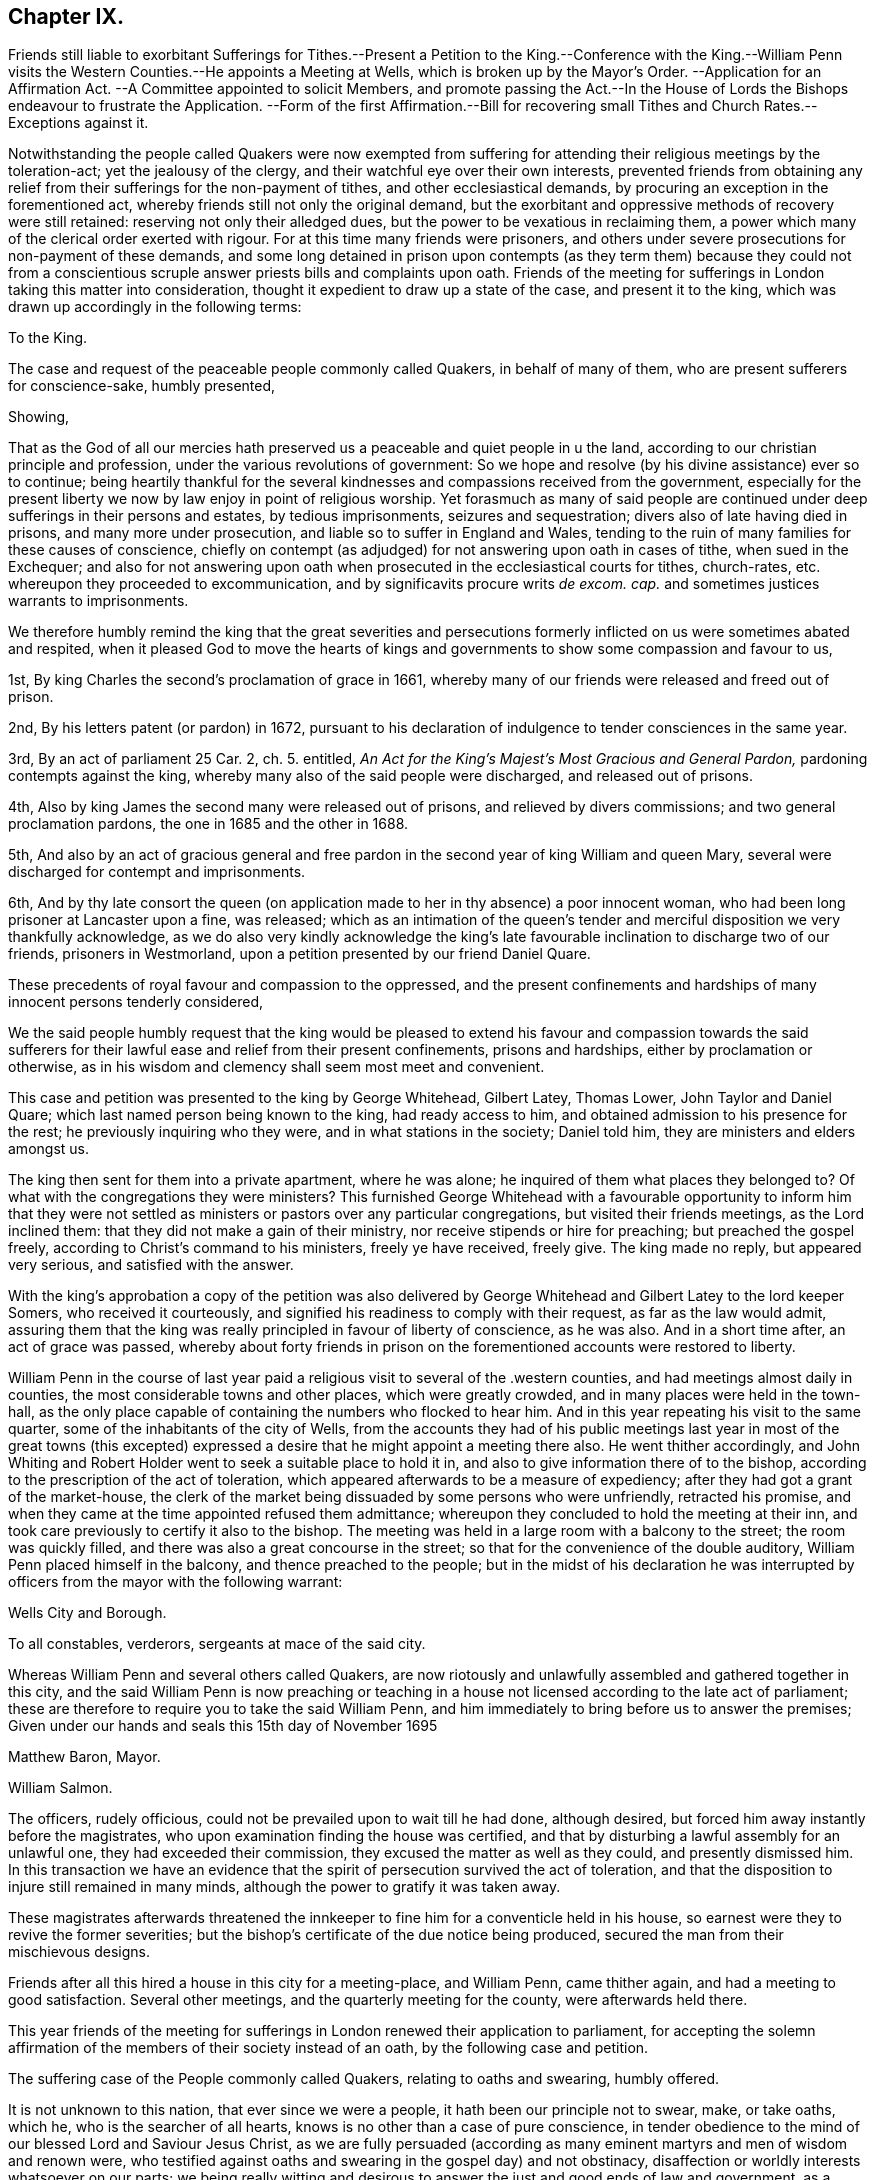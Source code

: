 == Chapter IX.

Friends still liable to exorbitant Sufferings for Tithes.--Present
a Petition to the King.--Conference with the King.--William Penn
visits the Western Counties.--He appoints a Meeting at Wells,
which is broken up by the Mayor`'s Order.
--Application for an Affirmation Act.
--A Committee appointed to solicit Members,
and promote passing the Act.--In the House of Lords
the Bishops endeavour to frustrate the Application.
--Form of the first Affirmation.--Bill for recovering small
Tithes and Church Rates.--Exceptions against it.

Notwithstanding the people called Quakers were now exempted from
suffering for attending their religious meetings by the toleration-act;
yet the jealousy of the clergy, and their watchful eye over their own interests,
prevented friends from obtaining any relief from
their sufferings for the non-payment of tithes,
and other ecclesiastical demands, by procuring an exception in the forementioned act,
whereby friends still not only the original demand,
but the exorbitant and oppressive methods of recovery were still retained:
reserving not only their alledged dues, but the power to be vexatious in reclaiming them,
a power which many of the clerical order exerted with rigour.
For at this time many friends were prisoners,
and others under severe prosecutions for non-payment of these demands,
and some long detained in prison upon contempts (as they term them) because they could
not from a conscientious scruple answer priests bills and complaints upon oath.
Friends of the meeting for sufferings in London taking this matter into consideration,
thought it expedient to draw up a state of the case, and present it to the king,
which was drawn up accordingly in the following terms:

To the King.

The case and request of the peaceable people commonly called Quakers,
in behalf of many of them, who are present sufferers for conscience-sake,
humbly presented,

Showing,

That as the God of all our mercies hath preserved
us a peaceable and quiet people in u the land,
according to our christian principle and profession,
under the various revolutions of government:
So we hope and resolve (by his divine assistance) ever so to continue;
being heartily thankful for the several kindnesses
and compassions received from the government,
especially for the present liberty we now by law enjoy in point of religious worship.
Yet forasmuch as many of said people are continued
under deep sufferings in their persons and estates,
by tedious imprisonments, seizures and sequestration;
divers also of late having died in prisons, and many more under prosecution,
and liable so to suffer in England and Wales,
tending to the ruin of many families for these causes of conscience,
chiefly on contempt (as adjudged) for not answering upon oath in cases of tithe,
when sued in the Exchequer;
and also for not answering upon oath when prosecuted
in the ecclesiastical courts for tithes,
church-rates, etc. whereupon they proceeded to excommunication,
and by significavits procure writs _de excom.
cap._ and sometimes justices warrants to imprisonments.

We therefore humbly remind the king that the great severities and persecutions
formerly inflicted on us were sometimes abated and respited,
when it pleased God to move the hearts of kings and governments
to show some compassion and favour to us,

1st, By king Charles the second`'s proclamation of grace in 1661,
whereby many of our friends were released and freed out of prison.

2nd, By his letters patent (or pardon) in 1672,
pursuant to his declaration of indulgence to tender consciences in the same year.

3rd, By an act of parliament 25 Car. 2, ch. 5. entitled,
_An Act for the King`'s Majest`'s Most Gracious and General Pardon,_
pardoning contempts against the king,
whereby many also of the said people were discharged, and released out of prisons.

4th, Also by king James the second many were released out of prisons,
and relieved by divers commissions; and two general proclamation pardons,
the one in 1685 and the other in 1688.

5th,
And also by an act of gracious general and free pardon
in the second year of king William and queen Mary,
several were discharged for contempt and imprisonments.

6th,
And by thy late consort the queen (on application
made to her in thy absence) a poor innocent woman,
who had been long prisoner at Lancaster upon a fine, was released;
which as an intimation of the queen`'s tender and
merciful disposition we very thankfully acknowledge,
as we do also very kindly acknowledge the king`'s late favourable
inclination to discharge two of our friends,
prisoners in Westmorland, upon a petition presented by our friend Daniel Quare.

These precedents of royal favour and compassion to the oppressed,
and the present confinements and hardships of many innocent persons tenderly considered,

We the said people humbly request that the king would be pleased
to extend his favour and compassion towards the said sufferers
for their lawful ease and relief from their present confinements,
prisons and hardships, either by proclamation or otherwise,
as in his wisdom and clemency shall seem most meet and convenient.

This case and petition was presented to the king by George Whitehead, Gilbert Latey,
Thomas Lower, John Taylor and Daniel Quare;
which last named person being known to the king, had ready access to him,
and obtained admission to his presence for the rest;
he previously inquiring who they were, and in what stations in the society;
Daniel told him, they are ministers and elders amongst us.

The king then sent for them into a private apartment, where he was alone;
he inquired of them what places they belonged to?
Of what with the congregations they were ministers?
This furnished George Whitehead with a favourable opportunity to inform him that
they were not settled as ministers or pastors over any particular congregations,
but visited their friends meetings, as the Lord inclined them:
that they did not make a gain of their ministry,
nor receive stipends or hire for preaching; but preached the gospel freely,
according to Christ`'s command to his ministers, freely ye have received, freely give.
The king made no reply, but appeared very serious, and satisfied with the answer.

With the king`'s approbation a copy of the petition was also delivered
by George Whitehead and Gilbert Latey to the lord keeper Somers,
who received it courteously, and signified his readiness to comply with their request,
as far as the law would admit,
assuring them that the king was really principled in favour of liberty of conscience,
as he was also.
And in a short time after, an act of grace was passed,
whereby about forty friends in prison on the forementioned
accounts were restored to liberty.

William Penn in the course of last year paid a religious
visit to several of the .western counties,
and had meetings almost daily in counties, the most considerable towns and other places,
which were greatly crowded, and in many places were held in the town-hall,
as the only place capable of containing the numbers who flocked to hear him.
And in this year repeating his visit to the same quarter,
some of the inhabitants of the city of Wells,
from the accounts they had of his public meetings last year in most of the great towns
(this excepted) expressed a desire that he might appoint a meeting there also.
He went thither accordingly,
and John Whiting and Robert Holder went to seek a suitable place to hold it in,
and also to give information there of to the bishop,
according to the prescription of the act of toleration,
which appeared afterwards to be a measure of expediency;
after they had got a grant of the market-house,
the clerk of the market being dissuaded by some persons who were unfriendly,
retracted his promise, and when they came at the time appointed refused them admittance;
whereupon they concluded to hold the meeting at their inn,
and took care previously to certify it also to the bishop.
The meeting was held in a large room with a balcony to the street;
the room was quickly filled, and there was also a great concourse in the street;
so that for the convenience of the double auditory,
William Penn placed himself in the balcony, and thence preached to the people;
but in the midst of his declaration he was interrupted
by officers from the mayor with the following warrant:

Wells City and Borough.

To all constables, verderors, sergeants at mace of the said city.

Whereas William Penn and several others called Quakers,
are now riotously and unlawfully assembled and gathered together in this city,
and the said William Penn is now preaching or teaching in
a house not licensed according to the late act of parliament;
these are therefore to require you to take the said William Penn,
and him immediately to bring before us to answer the premises;
Given under our hands and seals this 15th day of November 1695

Matthew Baron, Mayor.

William Salmon.

The officers, rudely officious, could not be prevailed upon to wait till he had done,
although desired, but forced him away instantly before the magistrates,
who upon examination finding the house was certified,
and that by disturbing a lawful assembly for an unlawful one,
they had exceeded their commission, they excused the matter as well as they could,
and presently dismissed him.
In this transaction we have an evidence that the
spirit of persecution survived the act of toleration,
and that the disposition to injure still remained in many minds,
although the power to gratify it was taken away.

These magistrates afterwards threatened the innkeeper
to fine him for a conventicle held in his house,
so earnest were they to revive the former severities;
but the bishop`'s certificate of the due notice being produced,
secured the man from their mischievous designs.

Friends after all this hired a house in this city for a meeting-place, and William Penn,
came thither again, and had a meeting to good satisfaction.
Several other meetings, and the quarterly meeting for the county,
were afterwards held there.

This year friends of the meeting for sufferings in
London renewed their application to parliament,
for accepting the solemn affirmation of the members of their society instead of an oath,
by the following case and petition.

The suffering case of the People commonly called Quakers, relating to oaths and swearing,
humbly offered.

It is not unknown to this nation, that ever since we were a people,
it hath been our principle not to swear, make, or take oaths, which he,
who is the searcher of all hearts, knows is no other than a case of pure conscience,
in tender obedience to the mind of our blessed Lord and Saviour Jesus Christ,
as we are fully persuaded (according as many eminent
martyrs and men of wisdom and renown were,
who testified against oaths and swearing in the gospel day) and not obstinacy,
disaffection or worldly interests whatsoever on our parts;
we being really witting and desirous to answer the just and good ends of law and government,
as a peaceable people, fearing God;
and for this case of not swearing we have been exposed to
great sufferings and inconvenience in our persons and estates,
by tedious imprisonments, and disabled from receiving our due debts,
or defending our just titles and properties;
not suffered to give evidence in courts of judicature, at common or civil law,
nor to answer in Chancery or Exchequer, prove wills and testaments,
or take administrations, or to proceed in our trades at the custom-house,
or be admitted to our lands,
or trusted in our duties and services in courts leet or courts baron,
but great advantage is taken against us, because we so fear an oath,
as that we dare not swear;
for which cause also our children and young men are not
allowed their freedoms in cities or corporations,
when they have faithfully served out their apprenticeships;
nor admitted to give our voices in elections of magistrates
and parliament members in divers places,
though known to have right thereunto, as freeholders, etc.

Wherefore our request is, that in all cases where oaths are imposed,
and swearing required, our word, that is our solemn affirmation or denial,
as the fear and presence of God, may be accepted instead of an oath,
for which we humbly offer, and freely submit,
that if any under the same profession among us, break their word,
or be found false in such affirmation or denial,
or guilty of falsehood in any unsworn testimony, evidence or answers,
that then such penalty be inflicted on the person so offending as law
and justice require in case of false swearing or perjury.

To the respective members of the house of commons,
the humble application of the people commonly called Quakers.

We the said people, being members of that body which you represent,
and concerned in trade and industry,
and employing many poor in the manufactories of this nation,
as also in contributing to the charge of the government according to our abilities,
do desire and humbly crave that our liberties,
rights and properties may be secured to us and ours that
we may no longer be exposed to unjust and vexatious suits,
nor be a prey to ill disposed persons, who take advantage against us,
to prosecute and ruin us, merely because in point of tender conscience dare not swear,
in any case,
which is in obedience to the command of our blessed Lord and Saviour Jesus Christ,
as we verily believe is our duty in this gospel day;
but hold ourselves obliged to declare and testify the truth without oath,
in cases wherein our answers and testimonies may be required.

Wherefore we humbly entreat your christian compassion
in your favourable acceptance of our petition,
which is for leave to bring in a bill for our relief,
and so to consider our suffering case as if it were your own, and you in our stead;
that we and our posterity may have cause to bless the Lord on your behalf?

To the commons of England in parliament assembled.
Petition.

The humble petition of the People called Quakers.

Showeth,

Our many long and renewed sufferings for not swearing
we hope may give satisfaction to this nation,
that it is purely our conscientious and religious principle not to swear in any case,
in tender obedience to the command of our blessed Lord and Saviour Jesus Christ,
as we are fully persuaded,
and according to the example of many eminent martyrs and men of holiness,
wisdom and renown, who testified against oaths and swearing in the gospel day;
nevertheless we have been, and yet are exposed in our persons to tedious imprisonments,
in our estates to sequestrations and seizures,
disabled from defending our just titles and properties, recovering our just debts,
or helping others in like cases, and to many unjust and vexatious suits.

Wherefore the power of relieving us by law from these our grievances and hardships,
resting in the king and parliaments our humble request is,
that you will favourably please to give leave to bring in a bill,
that our solemn affirmation or denial may be accepted instead of an oath,
freely submitting, that whoever in this case shall falsify the truth,
and be thereof duly convicted,
shall undergo like pains and penalties as in law and justice are due unto perjured persons.

A committee of the aforesaid meeting was moreover appointed
to solicit the members in favour of the petition,
and to procure the passing of a bill for the relief of friends.
They showed copies of the petition to many of the committee members,
to furnish them previously with a clear understanding of the nature of the case,
as having a conscientious scruple against violating the command of Christ,
swear not at all, which they understood to be a positive prohibition;
also to show them the great necessity of affording them relief in this case,
by reason of the hardships and disappointments to themselves and others,
for want of their power to give legal evidence without injuring their consciences.

They spent some weeks in solicitation previous to their introduction of the petition,
being desirous that it might not be presented too hastily or abruptly,
before the members of the house were properly apprized of the tenour and tendency thereof,
and prepared for its reception.
They then applied to Edmund Waller, Esq; to take in the petition,
which he cheerfully undertook, moved the reading thereof,
and for leave to bring in a bill, that the solemn affirmation,
etc. which motion was carried by a great majority, and leave accordingly given.

The friends of the committee would have been glad to have procured the acceptance
of their simple affirmation or negation without any appeal to the divine Being;
but their friends in the house, who were rejoiced at their success so far,
and who were active in promoting the bill, giving their opinion,
that to make the attestation so solemn in courts of justice,
as to be adequate to the idea of the parliament,
there must be some solemn or sacred expressions respecting the omniscience of God, as,
solemnly to declare the truth in his presence,
in which form they thought it more eligible to acquiesce,
than to risque the losing of the bill.
In this form it passed the house of commons.

In order to procure it an easy passage through the house of lords,
the case of friends was re printed and enlarged;
particularly with reference to the Menonists in Holland,
who had since 1577 the indulgence granted them,
that their Yea and Nay should be accepted instead of an oath,
they being subject in case of falsifying the truth to the penalty of perjury,
and no public or private damage had been found to result therefrom.

But although king William had made it his study to fill
up the vacant fees with men of distinguished moderation,
yet there seemed to remain still some bishops of the old cast,
who retained an aversion to the ease intended by bill,
and excepting against the form of affirmation, aimed at defeating the benefit thereof,
by substituting an oath in effect, in a different form,
in place of an oath in the common form.
Instead of the affirmation, as it came from the commons,
they wanted to introduce more solemn asseverations, such as,
I call God to witness and judge, etc.
I call God to record upon my soul,
and appeal to God as a judge of solemn oath the truth of what i say,
etc. which the committee of the meeting for sufferings
being in formed of by some of the temporal peers,
who were friendly, and wished to redress the grievances of the society in this respect,
justly remarked that the end of their solicitation
and petitioning to be freed from all oaths,
as contrary to their conscientious persuasion,
would be manifestly defeated by the imposition of a new oath,
in which light they understood all these proposed forms of expression,
whereinto the invocation of the sacred name as judge or avenger was introduced.
Upon this representation the peers returned into the house,
and entered into a fresh debate, and returning back to the friends in waiting,
informed them that they had brought the bishops to agree to this amendment,
to add after the word +++[+++God]
these words +++[+++the witness of the truth of what I say]
and earnestly persuaded them to agree to the addition of these words,
rather than lose the bill, whereupon the said friends, finding they could do no better,
consented to leave the matter to their discretion; so the bill was finally passed,
with an affirmation in this form, "`I, A. B. do declare in the presence of Almighty God,
the witness of the truth of what I say.`"

The act; as passed, besides the foregoing, contained the following article.

Fourthly, And whereas, by reason of a pretended scruple of conscience,
Quakers do refuse to pay tithes and church-rates, be it enacted,
by the authority aforesaid,
that where any Quaker shall refuse to pay or compound for his great or small tithes,
or to pay any church-rates,
it shall and may be lawful to and for the two next justices of peace of
the same county (other than such justice of the peace as is patron of
the church or chapel whence the said tithes do or shall arise,
or any ways interested in the said tithes) upon the complaint of any parson, vicar,
farmer or proprietor of tithes, church-warden or church-wardens, who ought to have,
receive or collect the same, by warrant under their hands and seals,
to convene before them such Quaker or Quakers neglecting
or refusing to pay or compound for the same,
and to examine upon oath,
which oath the said justices are hereby empowered to administer,
or in such manner as by this act is provided,
the truth and justice of the said complaint,
and to ascertain and state what is due and payable by such
Quaker or Quakers to the party or parties complaining;
and by order under their hands and seals to direct and appoint the payment thereof,
so as the sum ordered as aforesaid do not exceed ten pounds;
and upon refusal by such Quaker or Quakers to pay, according to such order,
it shall and may be lawful to and for any one of the said justices,
by warrant under his hand and seal to levy the money thereby ordered to be paid,
by distress and sale of goods of such offender, his executors or administrators,
rendering only the overplus to him, her or them,
necessary charges of distraining being thereout first
deducted and allowed by the said justice;
and any person finding him,
her or themselves aggrieved by any judgment given by such two justices of the peace,
shall and may appeal to the next general quarter sessions to be held for the county,
riding, city or town corporate; and the justices of the peace there present,
or the major part of them, shall proceed finally to hear and determine the matter,
and to reverse the said judgment, if they shall see cause;
and if the justices then present, or the major part of them,
shall find cause to continue the judgment given by the first two justices of the peace,
they shall then decree the same by order of sessions,
and shall also proceed to give such costs against the appellant,
to be levied by distress and sale of goods and chattels of the said appellant,
as to them shall seem just and reasonable;
and no proceedings or judgment had or to be had by virtue of this
act shall be removed or superseded by any writ of _certiorari_ or
other writ out of his majesty`'s courts at Westminster,
or any other court whatsoever, unless the title of such tithes shall be in question.

This act for seven years, was at the expiration continued for eleven years longer,
and afterwards in the year 1715 made perpetual;
but the terms of this affirmation being still uneasy to many friends,
who conscientiously scrupling the use thereof,
as in their opinion approaching too near the nature of an oath,
by reason of an implied appeal to God for the truth,
applied for an amendment thereof in the year 1721, and obtained their request.

Whilst king William was studiously endeavouring to relieve the people called
Quakers from their sufferings and hardships to which they were exposed,
the high-church ecclesiastics were contriving to
bring them under the lash of a fresh penal law.
A bill was brought into the house of lords about this time, by the bishop of London,
and warmly promoted by him, for the better payment of church-rates,
small tithes and other church dues, whereby the penalties of the act of 32 Henry VIII.
for the recovery of predial tithes were extended to small tithes,
repairing the public places of worship, clerk`'s wages,
and even the demands of the sexton;
so that for a trifling demand of perhaps less than a shilling any person might
be subjected to the enormous expense of a suit in the ecclesiastical courts,
and if he did not obey the monition of the judge to pay the demands and costs,
he was to be attached, and committed to prison without bail or mainprize,
as specified in the aforesaid act of Henry VIII.
for predial tithes, with this addition,
that the justices may grant warrants to distrain the goods of defendants in such causes,
or imprison if no distress could be found.

A bill of this tendency to bring very severe injury to the people called Quakers
must necessarily awaken the attention of the meeting for sufferings in London.
Having previously procured a copy of the bill, and prepared some exceptions to it,
showing how injurious it would be to the rights and properties of the subject,
and how repugnant to common law and justice, if passed into an act,
and having notice of the day appointed for a committee of the lords to sit upon it,
some of the friends of London were admitted to an audience of the said committee.
The bishop of London being chairman interrogated
them what reason they had to except against the bill?
To which George Whitehead replied,
the same reason that is given in the act of parliament 17 Charles I. for
abolishing the star-chamber and high commission courts,
it being conceived with submission,
that the same reasons may be objected to the present bill,
as giving absolute power to the ecclesiastical courts, their judges and ordinaries,
to pass definitive sentence without appeal,
and conveying to them the power of becoming arbitrary and oppressive,
which were the reasons assigned for abolishing the aforesaid arbitrary courts.

The temporal lords were very civil and kind during the conference,
and after much discourse the bishop asking if they had any exceptions to offer in writing,
was answered in the affirmative, and the following exceptions produced;

Exceptions against the bill, entitled an act for the better payment of church-rates,
small tithes, and other church dues; and for better passing church-wardens accounts.

Humbly offered,

It is observed, That in the said bill no appeal to any other or higher court is granted,
or provision made for redress or restitution to the persons wrongfully prosecuted;
nor for the punishment of such as may maliciously or wrongfully prosecute others;
but the ecclesiastical judge is made the sole judge and determiner,
by his definitive sentence,
concerning the penalties upon the persons and personal
estates.--No trial by juries allowed,
although the penalty seems to be two-fold, or of two kinds,
imprisonment of persons and distress of goods.--No discharge
of the prisoner provided when distress is made;
doth not this amount to two punishments for one offence
(supposed) that is loss of liberty and loss of goods,
tending to starve the poor widow and children at home?--No
legal excuse admitted or provided for the party cited,
summoned or prosecuted, suppose he be gone a long journey,
or otherwise unavoidably prevented by his emergent occasions from appearing,
but he must be taken _pro confesso,_ which is to condemn him without hearing.
The penalty the same for not paying the clerks or sexton or church-rates,
as is for not paying small tithes.
Query, How can this be equal or bear proportion?
May not this increase our trouble and sufferings, by thus giving power to so many,
and such prosecutors as clerks, sextons, etc. and on such small accounts as theirs.

Any party or witnesses cited to appear in the ecclesiastical court
are liable to inprisonment upon certificate from the said court,
which is or may be very hard, especially as to our friends,
who cannot for conscience-sake swear in any case.

Whether this bill does not exceed the statute 32 Henry VIII. c. 7. in severity,
and give greater and more absolute power to the ecclesiastical
courts over men`'s persons and properties than ever they had,
excepting the power of the star-chamber and the ecclesiastical commissioners,
or high commission court, taken away, repealed and made void, 17 Car I. chap.
10, 11. An appeal seems allowed, stat.
// lint-disable invalid-characters
Hen. VIII. chap. 7. § 3. Here`'s none in this bill.
Imprisonments till sureties to perform the definitive
sentence and judgment of the court ecclesiastical,
but no distress of goods in the interim, by the said statute 32 Henry VIII.
// lint-disable invalid-characters
chap. 7. § 4. which yet is very hard and severe of itself.

It is also with submission conceived that other reasons
against this bill may be duly alledged,
and such as formerly did legally and justly induce the parliament
to repeal the statute made the eleventh year of Henry VII. chap. 3.
which was repealed in the first year of Henry VIII. chap. 6.
vide Chief Justice Coke`'s Institutes, part 4, folio 40, 41, and second part, folio 51,
where Richard Empson and Edmund Dudley`'s arbitrary
proceedings thereupon are discovered and condemned,
as well as the said court of star-chamber, and the power of the high commission court,
were taken away by king and parliament, as before quoted.

`'Tis conceived that the same reasons for removing those
courts and repeal of the branch of the said statute,
1 Eliz. (which gave them their power and jurisdiction)
stand good against the present bill,
as being contrary to the great charter and common course of justice,
by giving such absolute power to the ecclesiastical courts and their judges,
to determine and give definitive sentence and judgement
upon subjects personal estates or goods and chattels,
and for confinement of persons; which tends greatly to oppress, burden and ruin them.
Lastly,
the liberty of conscience already confirmed by law may greatly be infringed and lessened,
if the ecclesiastical judges or courts have such absolute power
and jurisdiction given them over men`'s persons and properties,
according to the import of the present bill;
which it is really believed must needs greatly dissatisfy many
thousands of the king`'s conscientious protestant subjects,
and increase the number of prisoners,
of which there are many on the account of conscience already.

The bill was laid aside.
